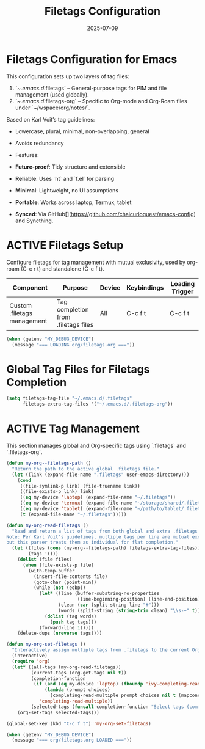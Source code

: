 #+TITLE: Filetags Configuration
#+TODO: ACTIVE | CANCELLED
#+STARTUP: indent
#+PROPERTY: header-args:emacs-lisp :tangle yes
#+DATE: 2025-07-09

* Filetags Configuration for Emacs

This configuration sets up two layers of tag files:
1. `~/.emacs.d/.filetags` – General-purpose tags for PIM and file management (used globally).
2. `~/.emacs.d/.filetags-org` – Specific to Org-mode and Org-Roam files under `~/wspace/org/notes/`.


 Based on Karl Voit’s tag guidelines:
- Lowercase, plural, minimal, non-overlapping, general
- Avoids redundancy

- Features:
- **Future-proof**: Tidy structure and extensible
- **Reliable**: Uses `ht` and `f.el` for parsing
- **Minimal**: Lightweight, no UI assumptions
- **Portable**: Works across laptop, Termux, tablet
- **Synced**: Via GitHub[](https://github.com/chaicurioquest/emacs-config) and Syncthing.

* ACTIVE Filetags Setup
Configure filetags for tag management with mutual exclusivity, used by org-roam (C-c r t) and standalone (C-c f t).
| Component                   | Purpose                     | Device  | Keybindings | Loading Trigger |
|-----------------------------|-----------------------------|---------|-------------|-----------------|
| Custom .filetags management | Tag completion from .filetags files | All     | C-c f t     | C-c f t         |

#+BEGIN_SRC emacs-lisp 
(when (getenv "MY_DEBUG_DEVICE")
  (message "=== LOADING org/filetags.org ==="))
#+END_SRC

* Global Tag Files for Filetags Completion
#+BEGIN_SRC emacs-lisp 
(setq filetags-tag-file "~/.emacs.d/.filetags"
      filetags-extra-tag-files '("~/.emacs.d/.filetags-org"))
#+END_SRC

* ACTIVE Tag Management
This section manages global and Org-specific tags using `.filetags` and `.filetags-org`.

#+BEGIN_SRC emacs-lisp
(defun my-org--filetags-path ()
  "Return the path to the active global .filetags file."
  (let ((link (expand-file-name ".filetags" user-emacs-directory)))
    (cond
     ((file-symlink-p link) (file-truename link))
     ((file-exists-p link) link)
     ((eq my-device 'laptop) (expand-file-name "~/.filetags"))
     ((eq my-device 'termux) (expand-file-name "~/storage/shared/.filetags"))
     ((eq my-device 'tablet) (expand-file-name "~/path/to/tablet/.filetags"))
     (t (expand-file-name "~/.filetags")))))
#+END_SRC

#+BEGIN_SRC emacs-lisp
(defun my-org-read-filetags ()
  "Read and return a list of tags from both global and extra .filetags files.
Note: Per Karl Voit's guidelines, multiple tags per line are mutual exclusive,
but this parser treats them as individual for flat completion."
  (let ((files (cons (my-org--filetags-path) filetags-extra-tag-files))
        (tags '()))
    (dolist (file files)
      (when (file-exists-p file)
        (with-temp-buffer
          (insert-file-contents file)
          (goto-char (point-min))
          (while (not (eobp))
            (let* ((line (buffer-substring-no-properties
                          (line-beginning-position) (line-end-position)))
                   (clean (car (split-string line "#")))
                   (words (split-string (string-trim clean) "\\s-+" t)))
              (dolist (tag words)
                (push tag tags)))
            (forward-line 1)))))
    (delete-dups (nreverse tags))))
#+END_SRC

#+BEGIN_SRC emacs-lisp
(defun my-org-set-filetags ()
  "Interactively assign multiple tags from .filetags to the current Org heading."
  (interactive)
  (require 'org)
  (let* ((all-tags (my-org-read-filetags))
         (current-tags (org-get-tags nil t))
         (completion-function
          (if (and (eq my-device 'laptop) (fboundp 'ivy-completing-read))
              (lambda (prompt choices)
                (completing-read-multiple prompt choices nil t (mapconcat 'identity current-tags ",")))
            'completing-read-multiple))
         (selected-tags (funcall completion-function "Select tags (comma-separated): " all-tags)))
    (org-set-tags selected-tags)))
#+END_SRC

#+BEGIN_SRC emacs-lisp
(global-set-key (kbd "C-c f t") 'my-org-set-filetags)
#+END_SRC

#+BEGIN_SRC emacs-lisp
(when (getenv "MY_DEBUG_DEVICE")
  (message "=== org/filetags.org LOADED ==="))
#+END_SRC
